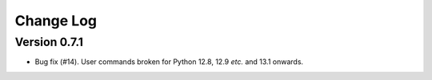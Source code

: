 ==========
Change Log
==========

Version 0.7.1
-------------

- Bug fix (#14). User commands broken for Python 12.8, 12.9 *etc.* and 13.1
  onwards.
